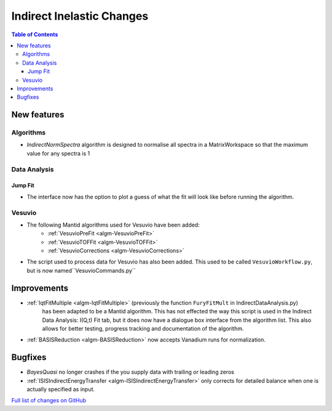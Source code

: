 ==========================
Indirect Inelastic Changes
==========================

.. contents:: Table of Contents
   :local:

New features
------------

Algorithms
##########

- *IndirectNormSpectra* algorithm is designed to normalise all spectra in a
  MatrixWorkspace so that the maximum value for any spectra is 1

Data Analysis
#############

Jump Fit
~~~~~~~~

- The interface now has the option to plot a guess of what the fit will look like before running the algorithm.

Vesuvio
#######

- The following Mantid algorithms used for Vesuvio have been added:
    - :ref:`VesuvioPreFit <algm-VesuvioPreFit>`
    - :ref:`VesuvioTOFFit <algm-VesuvioTOFFit>`
    - :ref:`VesuvioCorrections <algm-VesuvioCorrections>`
- The script used to process data for Vesuvio has also been added. This used to be called ``VesuvioWorkflow.py``, but is now named``VesuvioCommands.py``

Improvements
------------

- :ref:`IqtFitMultiple <algm-IqtFitMultiple>` (previously the function ``FuryFitMult`` in IndirectDataAnalysis.py)
   has been adapted to be a Mantid algorithm. This has not effected the way this script is used in the Indirect Data Analysis:
   I(Q,t) Fit tab, but it does now have a dialogue box interface from the algorithm list.
   This also allows for better testing, progress tracking and documentation of the algorithm.

- :ref:`BASISReduction <algm-BASISReduction>` now accepts Vanadium runs for normalization.


Bugfixes
--------

- *BayesQuasi* no longer crashes if the you supply data with trailing or leading zeros
- :ref:`ISISIndirectEnergyTransfer <algm-ISISIndirectEnergyTransfer>` only corrects for detailed balance when one is actually specified as input.

`Full list of changes on GitHub <http://github.com/mantidproject/mantid/pulls?q=is%3Apr+milestone%3A%22Release+3.7%22+is%3Amerged+label%3A%22Component%3A+Indirect+Inelastic%22>`_

